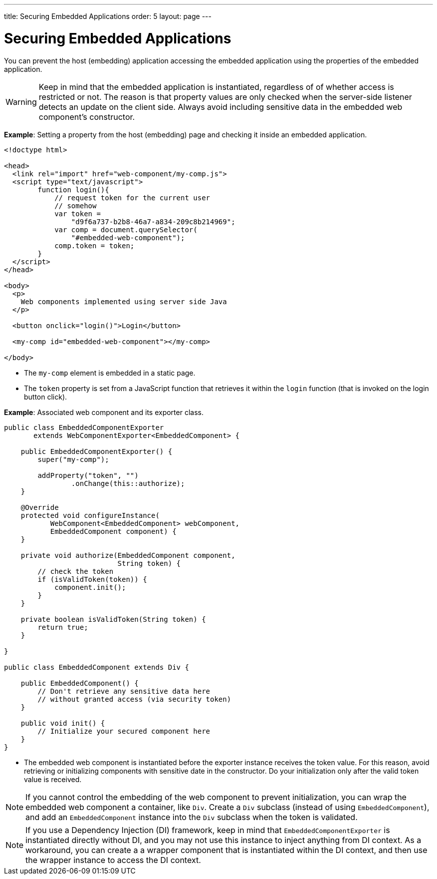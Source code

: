 ---
title: Securing Embedded Applications
order: 5
layout: page
---

ifdef::env-github[:outfilesuffix: .asciidoc]

= Securing Embedded Applications

You can prevent the host (embedding) application accessing the embedded application using the properties of the embedded application. 

[WARNING]

Keep in mind that the embedded application is instantiated, regardless of of whether access is restricted or not. The reason is that property values are only checked when the server-side listener detects an update on the client side. Always avoid including sensitive data in the embedded web component's constructor.


*Example*: Setting a property from the host (embedding) page and checking it inside an embedded application.

[source, html]
----
<!doctype html>

<head>
  <link rel="import" href="web-component/my-comp.js">
  <script type="text/javascript">
        function login(){
            // request token for the current user
            // somehow
            var token =
                "d9f6a737-b2b8-46a7-a834-209c8b214969";
            var comp = document.querySelector(
                "#embedded-web-component");
            comp.token = token;
        }
  </script>
</head>

<body>
  <p>
    Web components implemented using server side Java
  </p>
  
  <button onclick="login()">Login</button>

  <my-comp id="embedded-web-component"></my-comp>

</body>
----

* The `my-comp` element is embedded in a static page.
* The `token` property is set from a JavaScript function that retrieves it within the `login` function (that is invoked on the login button click).

*Example*: Associated web component and its exporter class.

[source, java]
----
public class EmbeddedComponentExporter
       extends WebComponentExporter<EmbeddedComponent> {

    public EmbeddedComponentExporter() {
        super("my-comp");

        addProperty("token", "")
                .onChange(this::authorize);
    }

    @Override
    protected void configureInstance(
           WebComponent<EmbeddedComponent> webComponent,
           EmbeddedComponent component) {
    }

    private void authorize(EmbeddedComponent component,
                           String token) {
        // check the token
        if (isValidToken(token)) {
            component.init();
        }
    }

    private boolean isValidToken(String token) {
        return true;
    }

}

public class EmbeddedComponent extends Div {

    public EmbeddedComponent() {
        // Don't retrieve any sensitive data here
        // without granted access (via security token)
    }

    public void init() {
        // Initialize your secured component here
    }
}
----

* The embedded web component is instantiated before the exporter instance
receives the token value. For this reason, avoid retrieving or initializing components with sensitive date in the constructor. Do your initialization only after the valid token value is received.

[NOTE]
If you cannot control the embedding of the web component to prevent initialization, you can wrap the embedded web component a container, like `Div`. Create a `Div` subclass (instead of using `EmbeddedComponent`), and add an `EmbeddedComponent` instance into the `Div` subclass when the token is validated.


[NOTE]
If you use a Dependency Injection (DI) framework, keep in mind that `EmbeddedComponentExporter` is instantiated directly without DI, and you may not use this instance to inject anything from DI context. As a workaround, you can create a a wrapper component that is instantiated within the DI context, and then use the wrapper instance to access the DI context.
